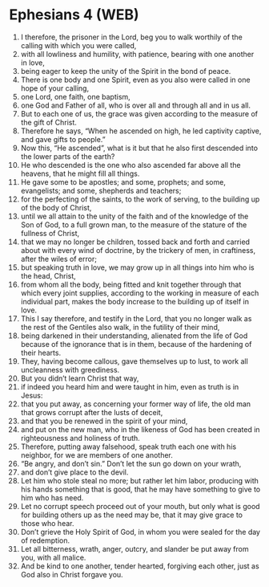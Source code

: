 * Ephesians 4 (WEB)
:PROPERTIES:
:ID: WEB/49-EPH04
:END:

1. I therefore, the prisoner in the Lord, beg you to walk worthily of the calling with which you were called,
2. with all lowliness and humility, with patience, bearing with one another in love,
3. being eager to keep the unity of the Spirit in the bond of peace.
4. There is one body and one Spirit, even as you also were called in one hope of your calling,
5. one Lord, one faith, one baptism,
6. one God and Father of all, who is over all and through all and in us all.
7. But to each one of us, the grace was given according to the measure of the gift of Christ.
8. Therefore he says, “When he ascended on high, he led captivity captive, and gave gifts to people.”
9. Now this, “He ascended”, what is it but that he also first descended into the lower parts of the earth?
10. He who descended is the one who also ascended far above all the heavens, that he might fill all things.
11. He gave some to be apostles; and some, prophets; and some, evangelists; and some, shepherds and teachers;
12. for the perfecting of the saints, to the work of serving, to the building up of the body of Christ,
13. until we all attain to the unity of the faith and of the knowledge of the Son of God, to a full grown man, to the measure of the stature of the fullness of Christ,
14. that we may no longer be children, tossed back and forth and carried about with every wind of doctrine, by the trickery of men, in craftiness, after the wiles of error;
15. but speaking truth in love, we may grow up in all things into him who is the head, Christ,
16. from whom all the body, being fitted and knit together through that which every joint supplies, according to the working in measure of each individual part, makes the body increase to the building up of itself in love.
17. This I say therefore, and testify in the Lord, that you no longer walk as the rest of the Gentiles also walk, in the futility of their mind,
18. being darkened in their understanding, alienated from the life of God because of the ignorance that is in them, because of the hardening of their hearts.
19. They, having become callous, gave themselves up to lust, to work all uncleanness with greediness.
20. But you didn’t learn Christ that way,
21. if indeed you heard him and were taught in him, even as truth is in Jesus:
22. that you put away, as concerning your former way of life, the old man that grows corrupt after the lusts of deceit,
23. and that you be renewed in the spirit of your mind,
24. and put on the new man, who in the likeness of God has been created in righteousness and holiness of truth.
25. Therefore, putting away falsehood, speak truth each one with his neighbor, for we are members of one another.
26. “Be angry, and don’t sin.” Don’t let the sun go down on your wrath,
27. and don’t give place to the devil.
28. Let him who stole steal no more; but rather let him labor, producing with his hands something that is good, that he may have something to give to him who has need.
29. Let no corrupt speech proceed out of your mouth, but only what is good for building others up as the need may be, that it may give grace to those who hear.
30. Don’t grieve the Holy Spirit of God, in whom you were sealed for the day of redemption.
31. Let all bitterness, wrath, anger, outcry, and slander be put away from you, with all malice.
32. And be kind to one another, tender hearted, forgiving each other, just as God also in Christ forgave you.
